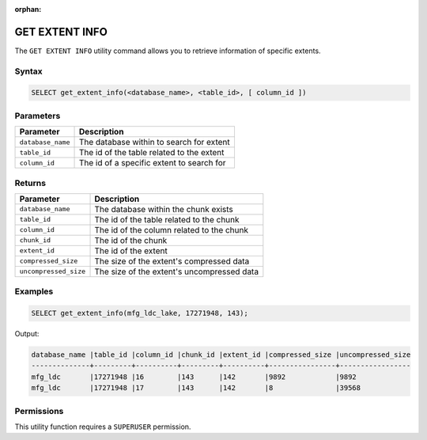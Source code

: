 :orphan:

.. _get_extent_info:

***************
GET EXTENT INFO
***************

The ``GET EXTENT INFO`` utility command allows you to retrieve information of specific extents.

Syntax
======

.. code-block:: sql

	SELECT get_extent_info(<database_name>, <table_id>, [ column_id ])

Parameters
==========

.. list-table:: 
   :widths: auto
   :header-rows: 1
   
   * - Parameter
     - Description
   * - ``database_name``
     - The database within to search for extent
   * - ``table_id``
     - The id of the table related to the extent 
   * - ``column_id``
     - The id of a specific extent to search for

Returns
=======

.. list-table:: 
   :widths: auto
   :header-rows: 1

   * - Parameter
     - Description
   * - ``database_name``
     - The database within the chunk exists
   * - ``table_id``
     - The id of the table related to the chunk 
   * - ``column_id``
     - The id of the column related to the chunk
   * - ``chunk_id``
     - The id of the chunk
   * - ``extent_id``
     - The id of the extent
   * - ``compressed_size``
     - The size of the extent's compressed data
   * - ``uncompressed_size``
     - The size of the extent's uncompressed data

Examples
========

.. code-block:: sql

	SELECT get_extent_info(mfg_ldc_lake, 17271948, 143);
	
Output:

.. code-block:: console

	database_name |table_id |column_id |chunk_id |extent_id |compressed_size |uncompressed_size
	--------------+---------+----------+---------+----------+----------------+-----------------
	mfg_ldc       |17271948 |16        |143      |142       |9892            |9892 
	mfg_ldc       |17271948 |17        |143      |142       |8               |39568 


Permissions
===========

This utility function requires a ``SUPERUSER`` permission.